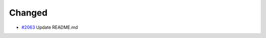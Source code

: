 .. _#2063:  https://github.com/fox0430/moe/pull/2063

Changed
.......

- `#2063`_ Update README.md

